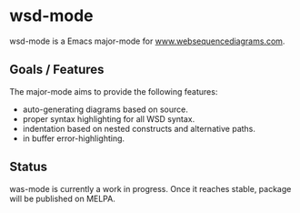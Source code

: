 
* wsd-mode

wsd-mode is a Emacs major-mode for 
[[http://www.websequencediagrams.com][www.websequencediagrams.com]].

** Goals / Features

The major-mode aims to provide the following features:

- auto-generating diagrams based on source.
- proper syntax highlighting for all WSD syntax.
- indentation based on nested constructs and alternative paths.
- in buffer error-highlighting.

** Status

was-mode is currently a work in progress. Once it reaches stable,
package will be published on MELPA.
